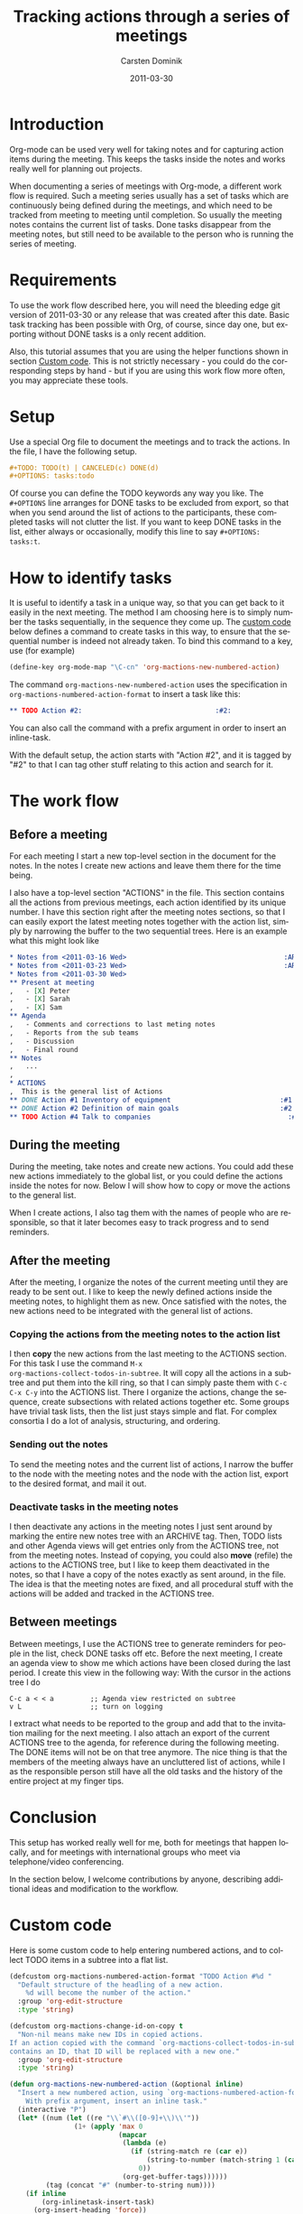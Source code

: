 #+TITLE:     Tracking actions through a series of meetings
#+AUTHOR:    Carsten Dominik
#+EMAIL:     carsten.dominik@gmail.com
#+DATE:      2011-03-30
#+DESCRIPTION: 
#+KEYWORDS: 
#+LANGUAGE:  en
#+OPTIONS:   H:4 num:nil toc:t \n:nil @:t ::t |:t ^:t -:t f:t *:t <:t
#+OPTIONS:   TeX:t LaTeX:t skip:nil d:nil todo:t pri:nil tags:not-in-toc
#+INFOJS_OPT: view:nil toc:nil ltoc:t mouse:underline buttons:0 path:https://orgmode.org/org-info.js
#+HTML_LINK_UP:
#+HTML_LINK_HOME:
#+STARTUP: oddeven

# This file is released by its authors and contributors under the GNU
# Free Documentation license v1.3 or later, code examples are released
# under the GNU General Public License v3 or later.

* Introduction

Org-mode can be used very well for taking notes and for capturing
action items during the meeting.  This keeps the tasks inside the
notes and works really well for planning out projects.

When documenting a series of meetings with Org-mode, a different work
flow is required.  Such a meeting series usually has a set of tasks
which are continuously being defined during the meetings, and which
need to be tracked from meeting to meeting until completion.  So
usually the meeting notes contains the current list of tasks.  Done
tasks disappear from the meeting notes, but still need to be available
to the person who is running the series of meeting.

* Requirements

To use the work flow described here, you will need the bleeding edge
git version of 2011-03-30 or any release that was created after this
date.  Basic task tracking has been possible with Org, of course, since
day one, but exporting without DONE tasks is a only recent addition.

Also, this tutorial assumes that you are using the helper functions
shown in section [[id:F18E5D49-BFAC-4C17-A108-E069E46F141E][Custom code]].  This is not strictly necessary - you
could do the corresponding steps by hand - but if you are using this
work flow more often, you may appreciate these tools.

* Setup

Use a special Org file to document the meetings and to track the
actions.  In the file,  I have the following setup.

#+begin_src org
  ,#+TODO: TODO(t) | CANCELED(c) DONE(d)
  ,#+OPTIONS: tasks:todo
#+end_src

Of course you can define the TODO keywords any way you like.  The
=#+OPTIONS= line arranges for DONE tasks to be excluded from export,
so that when you send around the list of actions to the participants,
these completed tasks will not clutter the list.  If you want to keep DONE tasks
in the list, either always or occasionally, modify this line to say
=#+OPTIONS: tasks:t=.

* How to identify tasks

It is useful to identify a task in a unique way, so that you can get
back to it easily in the next meeting.  The method I am choosing here
is to simply number the tasks sequentially, in the sequence they come
up.  The [[id:F18E5D49-BFAC-4C17-A108-E069E46F141E][custom code]] below defines a command to create tasks in this
way, to ensure that the sequential number is indeed not already taken.
To bind this command to a key, use (for example)

#+begin_src emacs-lisp
(define-key org-mode-map "\C-cn" 'org-mactions-new-numbered-action)
#+end_src

The command =org-mactions-new-numbered-action= uses the specification
in =org-mactions-numbered-action-format= to insert a task like this:

#+begin_src org
   ,** TODO Action #2:                                 :#2:
#+end_src

You can also call the command with a prefix argument in order to
insert an inline-task.

With the default setup, the action starts with "Action #2", and it is
tagged by "#2" to that I can tag other stuff relating to this action
and search for it.

* The work flow

** Before a meeting

For each meeting I start a new top-level section in the document for
the notes.  In the notes I create new actions and leave them there for
the time being.

I also have a top-level section "ACTIONS" in the file.  This section
contains all the actions from previous meetings, each action
identified by its unique number.  I have this section right after the
meeting notes sections, so that I can easily export the latest meeting
notes together with the action list, simply by narrowing the buffer to
the two sequential trees.  Here is an example what this might look
like

#+begin_src org
  ,* Notes from <2011-03-16 Wed>                                       :ARCHIVE:
  ,* Notes from <2011-03-23 Wed>                                       :ARCHIVE:
  ,* Notes from <2011-03-30 Wed>
  ,** Present at meeting
  ,   - [X] Peter
  ,   - [X] Sarah
  ,   - [X] Sam
  ,** Agenda
  ,   - Comments and corrections to last meting notes
  ,   - Reports from the sub teams
  ,   - Discussion
  ,   - Final round
  ,** Notes
  ,   ...
  , 
  ,* ACTIONS
  ,  This is the general list of Actions
  ,** DONE Action #1 Inventory of equipment                           :#1:Sarah:
  ,** DONE Action #2 Definition of main goals                         :#2:Peter:
  ,** TODO Action #4 Talk to companies                                  :#4:Sam:
  
#+end_src

** During the meeting

During the meeting, take notes and create new actions.  You could add
these new actions immediately to the global list, or you could define
the actions inside the notes for now.  Below I will show how to copy
or move the actions to the general list.

When I create actions, I also tag them with the names of people who
are responsible, so that it later becomes easy to track progress and
to send reminders.

** After the meeting

After the meeting, I organize the notes of the current meeting until
they are ready to be sent out.  I like to keep the newly defined
actions inside the meeting notes, to highlight them as new.  Once
satisfied with the notes, the new actions need to be integrated with
the general list of actions.

*** Copying the actions from the meeting notes to the action list

I then *copy* the new actions from the last meeting to the ACTIONS
section.  For this task I use the command =M-x
org-mactions-collect-todos-in-subtree=.  It will copy all the actions
in a subtree and put them into the kill ring, so that I can simply
paste them with =C-c C-x C-y= into the ACTIONS list.  There I organize
the actions, change the sequence, create subsections with related
actions together etc.  Some groups have trivial task lists, then the
list just stays simple and flat.  For complex consortia I do a lot of
analysis, structuring, and ordering.

*** Sending out the notes

To send the meeting notes and the current list of actions, I narrow
the buffer to the node with the meeting notes and the node with the
action list, export to the desired format, and mail it out.

*** Deactivate tasks in the meeting notes

I then deactivate any actions in the meeting notes I just sent around
by marking the entire new notes tree with an ARCHIVE tag.  Then, TODO
lists and other Agenda views will get entries only from the ACTIONS
tree, not from the meeting notes.  Instead of copying, you could also
*move* (refile) the actions to the ACTIONS tree, but I like to keep
them deactivated in the notes, so that I have a copy of the notes
exactly as sent around, in the file.  The idea is that the meeting
notes are fixed, and all procedural stuff with the actions will be
added and tracked in the ACTIONS tree.

** Between meetings

Between meetings, I use the ACTIONS tree to generate reminders for
people in the list, check DONE tasks off etc.  Before the next
meeting, I create an agenda view to show me which actions have been
closed during the last period.  I create this view in the following
way:  With the cursor in the actions tree I do

: C-c a < < a         ;; Agenda view restricted on subtree
: v L                 ;; turn on logging

I extract what needs to be reported to the group and add that to the
invitation mailing for the next meeting.  I also attach an export of
the current ACTIONS tree to the agenda, for reference during the
following meeting.  The DONE items will not be on that tree anymore.
The nice thing is that the members of the meeting always have an
uncluttered list of actions, while I as the responsible person still
have all the old tasks and the history of the entire project at my
finger tips.

* Conclusion

This setup has worked really well for me, both for meetings that
happen locally, and for meetings with international groups who meet
via telephone/video conferencing.

In the section below, I welcome contributions by anyone, describing
additional ideas and modification to the workflow.

* Custom code
  :PROPERTIES:
  :ID:       F18E5D49-BFAC-4C17-A108-E069E46F141E
  :END:

Here is some custom code to help entering numbered actions, and to
collect TODO items in a subtree into a flat list.

#+begin_src emacs-lisp
  (defcustom org-mactions-numbered-action-format "TODO Action #%d "
    "Default structure of the headling of a new action.
      %d will become the number of the action."
    :group 'org-edit-structure
    :type 'string)
  
  (defcustom org-mactions-change-id-on-copy t
    "Non-nil means make new IDs in copied actions.
  If an action copied with the command `org-mactions-collect-todos-in-subtree'
  contains an ID, that ID will be replaced with a new one."
    :group 'org-edit-structure
    :type 'string)
    
  (defun org-mactions-new-numbered-action (&optional inline)
    "Insert a new numbered action, using `org-mactions-numbered-action-format'.
      With prefix argument, insert an inline task."
    (interactive "P")
    (let* ((num (let ((re "\\`#\\([0-9]+\\)\\'"))
                  (1+ (apply 'max 0
                             (mapcar
                              (lambda (e)
                                (if (string-match re (car e))
                                    (string-to-number (match-string 1 (car e)))
                                  0))
                              (org-get-buffer-tags))))))
           (tag (concat "#" (number-to-string num))))
      (if inline
          (org-inlinetask-insert-task)
        (org-insert-heading 'force))
      (unless (eql (char-before) ?\ ) (insert " "))
      (insert (format org-mactions-numbered-action-format num))
      (org-toggle-tag tag 'on)
      (if (= (point-max) (point-at-bol))
          (save-excursion (goto-char (point-at-eol)) (insert "\n")))
      (unless (eql (char-before) ?\ ) (insert " "))))
    
  (defun org-mactions-collect-todos-in-subtree ()
    "Collect all TODO items in the current subtree into a flat list."
    (interactive)
    (let ((buf (get-buffer-create "Org TODO Collect"))
          (cnt 0) beg end string s)
      (with-current-buffer buf (erase-buffer) (org-mode))
      (org-map-entries
       (lambda ()
         (setq beg (point) end (org-end-of-subtree t t) cnt (1+ cnt)
               string (buffer-substring beg end)
               s 0)
         (when org-mactions-change-id-on-copy
           (while (string-match "^\\([ \t]*:ID:\\)[ \t\n]+\\([^ \t\n]+\\)[ \t]*$"
                                string s)
             (setq s (match-end 1)
                   string (replace-match (concat "\\1 "
                                                 (save-match-data (org-id-new)))
                                         t nil string))))
         (with-current-buffer buf (org-paste-subtree 1 string)
                              (goto-char (point-max))))
       (format "TODO={%s}" (regexp-opt org-not-done-keywords))
       'tree)
      (if (= cnt 0)
          (message "No TODO items in subtree")
        (message "%d TODO entries copied to kill ring" cnt)
        (prog1 (with-current-buffer buf
                 (kill-new (buffer-string)))
          (kill-buffer buf)))))
#+end_src

* Other ideas and remarks about this workflow

** Exporting to LaTeX (by Eric S Fraga)

I use LaTeX to create the minutes I circulate to the people that
attended a meeting.  I have adopted Carsten's workflow but have
customised some of the behaviour to better suit the LaTeX export.
The customisations address primarily the formatting of the
actions and identifying the person responsible for each action.

1. I customise the export options to not include TODO keywords or
   tags and to not number the sections, using:
         
   : #+OPTIONS: tags:nil todo:nil num:nil toc:nil
         
   The =toc= option is not strictly necessary but minutes of
   meetings are typically only a few pages so a table of contents
   is seldom required.  However, it *can* be useful for generating
   a list of actions.

2. The numbering of actions is done by explicitly putting
   the number into the headline.  I do this by customising the
   =org-numbered-action-format= variable to the string
         
   : "TODO %d. \\action{?}"

3. To support this type of headline, I have defined the =\action= LaTeX macro:
         
   : #+latex_header: \newcommand{\action}[1]{\marginpar{\fbox{#1}}}

   I will typically put the name or initials of the person
   responsible for taking the action in lieu of the =?= as the
   argument to the action macro in the headline, such as:
         
   #+begin_src org
     , ** TODO 3. \action{ESF} Prepare plan.         :#3:
   #+end_src

   The macro, on export, will place the person's name or initials
   in the right margin of the page with a box around it, making
   it very easy to identify who has actions and who does not.

 I do customise the LaTeX export further but those customisations
 are not specific to minute taking.

